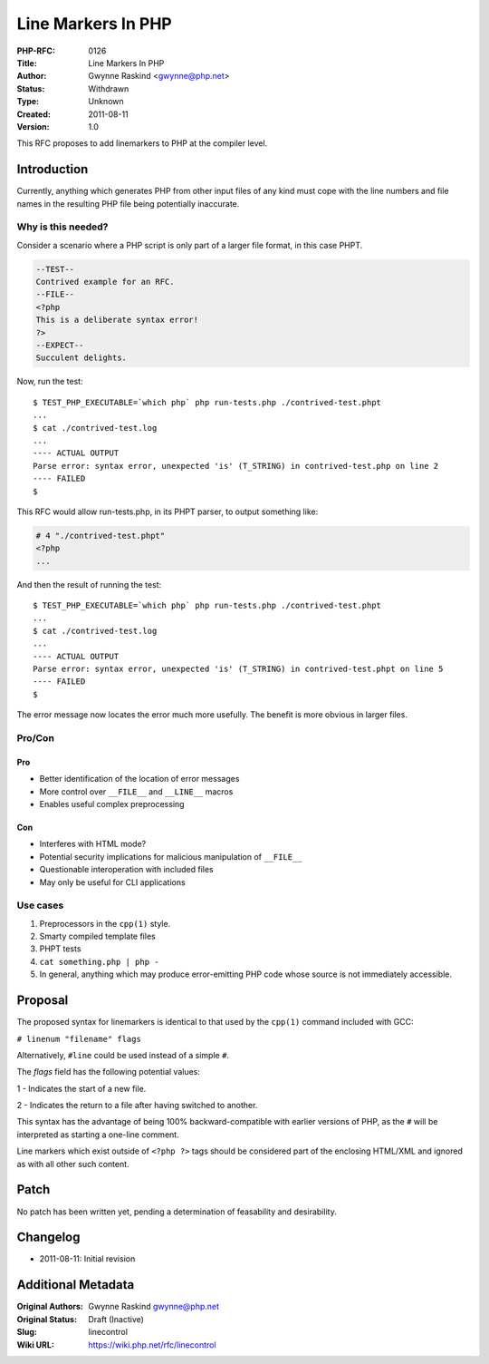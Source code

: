 Line Markers In PHP
===================

:PHP-RFC: 0126
:Title: Line Markers In PHP
:Author: Gwynne Raskind <gwynne@php.net>
:Status: Withdrawn
:Type: Unknown
:Created: 2011-08-11
:Version: 1.0

This RFC proposes to add linemarkers to PHP at the compiler level.

Introduction
------------

Currently, anything which generates PHP from other input files of any
kind must cope with the line numbers and file names in the resulting PHP
file being potentially inaccurate.

Why is this needed?
~~~~~~~~~~~~~~~~~~~

Consider a scenario where a PHP script is only part of a larger file
format, in this case PHPT.

.. code:: php

   --TEST--
   Contrived example for an RFC.
   --FILE--
   <?php
   This is a deliberate syntax error!
   ?>
   --EXPECT--
   Succulent delights.

Now, run the test:

::

   $ TEST_PHP_EXECUTABLE=`which php` php run-tests.php ./contrived-test.phpt
   ...
   $ cat ./contrived-test.log
   ...
   ---- ACTUAL OUTPUT
   Parse error: syntax error, unexpected 'is' (T_STRING) in contrived-test.php on line 2
   ---- FAILED
   $

This RFC would allow run-tests.php, in its PHPT parser, to output
something like:

.. code:: php

   # 4 "./contrived-test.phpt"
   <?php
   ...

And then the result of running the test:

::

   $ TEST_PHP_EXECUTABLE=`which php` php run-tests.php ./contrived-test.phpt
   ...
   $ cat ./contrived-test.log
   ...
   ---- ACTUAL OUTPUT
   Parse error: syntax error, unexpected 'is' (T_STRING) in contrived-test.phpt on line 5
   ---- FAILED
   $

The error message now locates the error much more usefully. The benefit
is more obvious in larger files.

Pro/Con
~~~~~~~

Pro
^^^

-  Better identification of the location of error messages
-  More control over ``__FILE__`` and ``__LINE__`` macros
-  Enables useful complex preprocessing

Con
^^^

-  Interferes with HTML mode?
-  Potential security implications for malicious manipulation of
   ``__FILE__``
-  Questionable interoperation with included files
-  May only be useful for CLI applications

Use cases
~~~~~~~~~

#. Preprocessors in the ``cpp(1)`` style.
#. Smarty compiled template files
#. PHPT tests
#. ``cat something.php | php -``
#. In general, anything which may produce error-emitting PHP code whose
   source is not immediately accessible.

Proposal
--------

The proposed syntax for linemarkers is identical to that used by the
``cpp(1)`` command included with GCC:

``# linenum "filename" flags``

Alternatively, ``#line`` could be used instead of a simple ``#``.

The *flags* field has the following potential values:

1 - Indicates the start of a new file.

2 - Indicates the return to a file after having switched to another.

This syntax has the advantage of being 100% backward-compatible with
earlier versions of PHP, as the ``#`` will be interpreted as starting a
one-line comment.

Line markers which exist outside of ``<?php ?>`` tags should be
considered part of the enclosing HTML/XML and ignored as with all other
such content.

Patch
-----

No patch has been written yet, pending a determination of feasability
and desirability.

Changelog
---------

-  2011-08-11: Initial revision

Additional Metadata
-------------------

:Original Authors: Gwynne Raskind gwynne@php.net
:Original Status: Draft (Inactive)
:Slug: linecontrol
:Wiki URL: https://wiki.php.net/rfc/linecontrol
